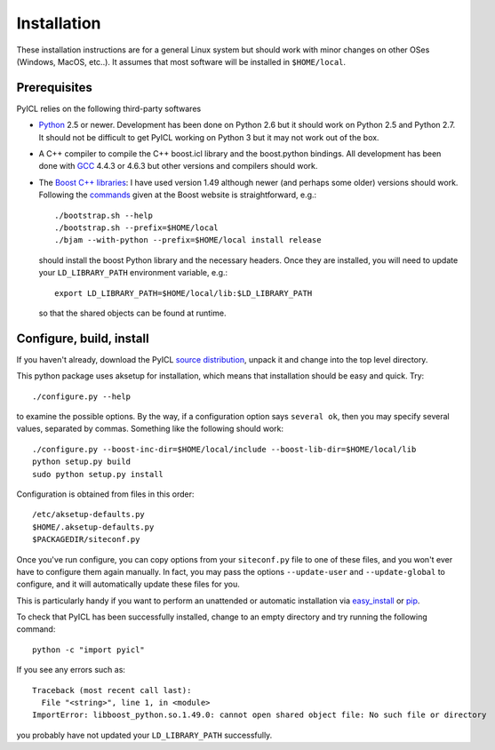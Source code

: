 ..
.. Copyright John Reid 2012
..
.. This is a reStructuredText document. If you are reading this in text format, it can be 
.. converted into a more readable format by using Docutils_ tools such as rst2html.
..

.. _Docutils: http://docutils.sourceforge.net/docs/user/tools.html



Installation
============

These installation instructions are for a general Linux system but should work with minor 
changes on other OSes (Windows, MacOS, etc..). It assumes that most software will be
installed in ``$HOME/local``.



Prerequisites
-------------

PyICL relies on the following third-party softwares

- Python_ 2.5 or newer. Development has been
  done on Python 2.6 but it should work on Python 2.5 and Python 2.7. It
  should not be difficult to get PyICL working on Python 3 but it may not work
  out of the box.
  
- A C++ compiler to compile the C++ boost.icl library and the boost.python bindings.
  All development has been
  done with GCC_ 4.4.3 or 4.6.3 but other versions and compilers should work.

- The `Boost C++ libraries`_: I have used version 1.49 although newer (and
  perhaps some older) versions should work.
  Following the commands_ given at the Boost website is straightforward, e.g.::
  
    ./bootstrap.sh --help
    ./bootstrap.sh --prefix=$HOME/local
    ./bjam --with-python --prefix=$HOME/local install release
  
  should install the boost Python library and the necessary headers. Once they are installed,
  you will need to update your ``LD_LIBRARY_PATH`` environment variable, e.g.::
  
    export LD_LIBRARY_PATH=$HOME/local/lib:$LD_LIBRARY_PATH
  
  so that the shared objects can be found at runtime.
        


.. _Python: http://www.python.org/
.. _GCC: http://gcc.gnu.org/
.. _Boost C++ libraries: http://www.boost.org/
.. _commands: http://www.boost.org/doc/libs/1_45_0/more/getting_started/unix-variants.html#easy-build-and-install




Configure, build, install
-------------------------

If you haven't already, download the
PyICL `source distribution`_, unpack it and change into the top level directory. 

.. _source distribution: http://pypi.python.org/pypi/PyICL/

This python package uses aksetup for installation, which means that
installation should be easy and quick. Try::
  
  ./configure.py --help

to examine the possible options. By the way, if a configuration option says ``several ok``,
then you may specify several values, separated by commas. Something like the
following should work::

  ./configure.py --boost-inc-dir=$HOME/local/include --boost-lib-dir=$HOME/local/lib
  python setup.py build
  sudo python setup.py install
  
Configuration is obtained from files in this order::

  /etc/aksetup-defaults.py
  $HOME/.aksetup-defaults.py
  $PACKAGEDIR/siteconf.py

Once you've run configure, you can copy options from your ``siteconf.py`` file to
one of these files, and you won't ever have to configure them again manually.
In fact, you may pass the options ``--update-user`` and ``--update-global`` to
configure, and it will automatically update these files for you.

This is particularly handy if you want to perform an unattended or automatic
installation via easy_install_ or pip_.

.. _easy_install: http://packages.python.org/distribute/easy_install.html
.. _pip: http://pypi.python.org/pypi/pip

To check that PyICL has been successfully installed, change to an empty directory and
try running the following command::

  python -c "import pyicl"

If you see any errors such as::

  Traceback (most recent call last):
    File "<string>", line 1, in <module>
  ImportError: libboost_python.so.1.49.0: cannot open shared object file: No such file or directory

you probably have not updated your ``LD_LIBRARY_PATH`` successfully.




